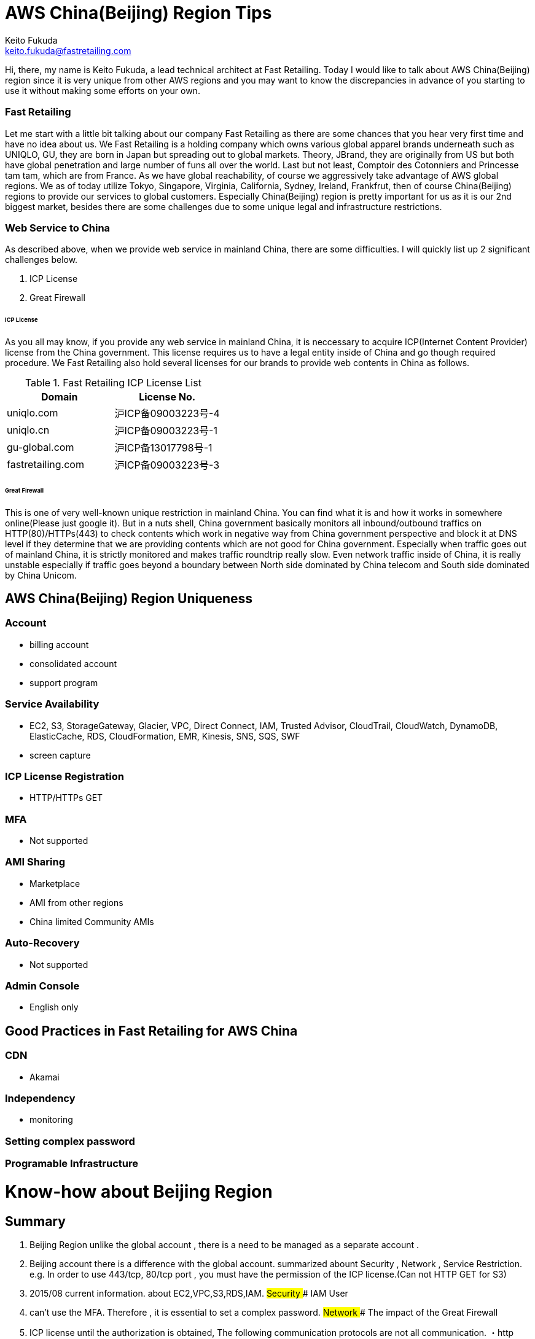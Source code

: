 = AWS China(Beijing) Region Tips
Keito Fukuda <keito.fukuda@fastretailing.com>

Hi, there, my name is Keito Fukuda, a lead technical architect at Fast Retailing.
Today I would like to talk about AWS China(Beijing) region since it is very unique from other AWS regions and you may want to know the discrepancies in advance of you starting to use it without making some efforts on your own.

=== Fast Retailing
Let me start with a little bit talking about our company Fast Retailing as there are some chances that you hear very first time and have no idea about us.
We Fast Retailing is a holding company which owns various global apparel brands underneath such as UNIQLO, GU, they are born in Japan but spreading out to global markets. Theory, JBrand, they are originally from US but both have global penetration and large number of funs all over the world. Last but not least, Comptoir des Cotonniers and Princesse tam tam, which are from France.
As we have global reachability, of course we aggressively take advantage of AWS global regions. We as of today utilize Tokyo, Singapore, Virginia, California, Sydney, Ireland, Frankfrut, then of course China(Beijing) regions to provide our services to global customers. Especially China(Beijing) region is pretty important for us as it is our 2nd biggest market, besides there are some challenges due to some unique legal and infrastructure restrictions.

=== Web Service to China
As described above, when we provide web service in mainland China, there are some difficulties. I will quickly list up 2 significant challenges below.

. ICP License
. Great Firewall

====== ICP License
As you all may know, if you provide any web service in mainland China, it is neccessary to acquire ICP(Internet Content Provider) license from the China government. This license requires us to have a legal entity inside of China and go though required procedure.
We Fast Retailing also hold several licenses for our brands to provide web contents in China as follows.

[format="csv", options="header"]
.Fast Retailing ICP License List
|===
Domain, License No.
uniqlo.com, 沪ICP备09003223号-4
uniqlo.cn, 沪ICP备09003223号-1
gu-global.com, 沪ICP备13017798号-1
fastretailing.com, 沪ICP备09003223号-3
|===

====== Great Firewall
This is one of very well-known unique restriction in mainland China. You can find what it is and how it works in somewhere online(Please just google it). But in a nuts shell, China government basically monitors all inbound/outbound traffics on HTTP(80)/HTTPs(443) to check contents which work in negative way from China government perspective and block it at DNS level if they determine that we are providing contents which are not good for China government.
Especially when traffic goes out of mainland China, it is strictly monitored and makes traffic roundtrip really slow.
Even network traffic inside of China, it is really unstable especially if traffic goes beyond a boundary between North side dominated by China telecom and South side dominated by China Unicom.

== AWS China(Beijing) Region Uniqueness
=== Account
- billing account
- consolidated account
- support program

=== Service Availability
- EC2, S3, StorageGateway, Glacier, VPC, Direct Connect, IAM, Trusted Advisor, CloudTrail, CloudWatch, DynamoDB, ElasticCache, RDS, CloudFormation, EMR, Kinesis, SNS, SQS, SWF
- screen capture

=== ICP License Registration
- HTTP/HTTPs GET

=== MFA
- Not supported

=== AMI Sharing
- Marketplace
- AMI from other regions
- China limited Community AMIs

=== Auto-Recovery
- Not supported

=== Admin Console
- English only

== Good Practices in Fast Retailing for AWS China

=== CDN
- Akamai

=== Independency
- monitoring

=== Setting complex password

=== Programable Infrastructure



# Know-how about Beijing Region
## Summary
1. Beijing Region unlike the global account , there is a need to be managed as a separate account .
2. Beijing account there is a difference with the global account.
summarized abount Security , Network , Service Restriction.
  e.g.  In order to use 443/tcp, 80/tcp port , you must have the permission of the ICP license.(Can not HTTP GET for S3)
3. 2015/08 current information. about EC2,VPC,S3,RDS,IAM.
## Security
### IAM User
1. can't use the MFA.
Therefore , it is essential to set a complex password.
## Network
### The impact of the Great Firewall
1. ICP license until the authorization is obtained, The following communication protocols are not all communication.
・http 80/tcp
・https 443/tcp
※Port number dependent.
2. The following communication protocols are not affected. For now.
・ssh 22/tcp
・Serf 7946/tcp,7946/udp
・IPsec(vti) 500/udp, esp(custom protocols)
(・OpenVPN temporary port 50443/tcp)

### How to take the permission of the ICP license by AWS
In this case , Japan support and Beijing support worked together,
therefore, did not use support form.
In about one week from the request to Japan support , it received a notice indicating that are permitted.
### latency
1. Sometimes , there is a time response of Management Console is slow.
#### ping
1. between Tokyo and Beijing
As it follows ping response time of private NW between Tokyo VPC and Beijing VPC. About 3 days per second ping run result.
 ・66% under 100 msec
 ・14% 100 - 200 msec
 ・20% over 200 msec
 ・there was a point over 1000 msec (per day)
 ![pingResponse](ping_response.png)
### latency by OpenVPN
### deal draft when latency is slow
1. `restart vpn` in VyOS instance in Beijing Region.
2. When it still does not improve, `instance stop/start`. e.g. by Management Console(call API)
3. When it still does not improve, consider the use of dedicated skilled in the art about Tokyo and Beijing.
e.g. [evolutionnetworks](https://www.evolutionnetworks.net/)
## Service Restriction
### First of all
Very few products that have been launched.
Specifically, EC2, S3, StorageGateway, Glacier, VPC, Direct Connect, IAM, Trusted Advisor, CloudTrail, CloudWatch, DynamoDB, ElasticCache,  RDS, CloudFormation, EMR, Kinesis, SNS, SQS, SWF.
### Support by AWS
1. From the difference of the agreement , it is not possible to compile a global account .
2. [Billing Beijing Account Support Plan](http://www.amazonaws.cn/en/support-plans/)
  min ¥0.599k (CNY)
  e.g. if forecast Billing ¥21.37K (CNY)
       Business support billing is 10% ¥2.137(CNY)
       1 CNY = about 20 JPY
### EC2
1. can't share another Region AMI.
AMI is a specification that is held in each region.
Beijing Region account can only refer to its own region.
Or, the EBS to iso, although there is a method to copy , can not be recommended because AMI names and data does not match .
![copy to Beijing](migrate_centos_from_global_to_bjs_en.pdf)
2. It can not be utilized Marketplace.
3. It can use Community AMI.
4. It is not supported for auto recovery.
EOL.
Add Comment
